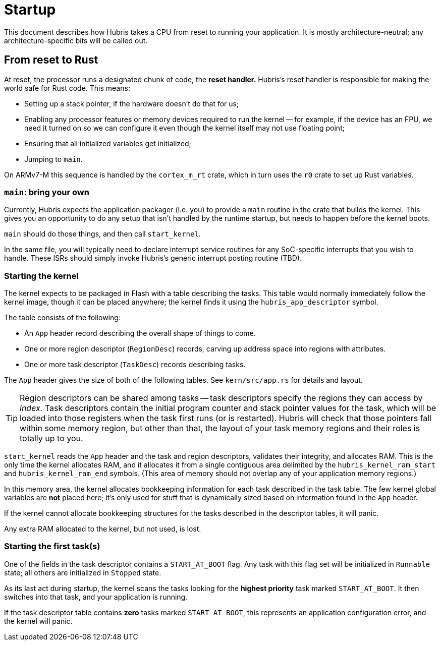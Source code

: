 = Startup

This document describes how Hubris takes a CPU from reset to running your
application. It is mostly architecture-neutral; any architecture-specific bits
will be called out.

== From reset to Rust

At reset, the processor runs a designated chunk of code, the *reset handler.*
Hubris's reset handler is responsible for making the world safe for Rust code.
This means:

- Setting up a stack pointer, if the hardware doesn't do that for us;

- Enabling any processor features or memory devices required to run the kernel
  -- for example, if the device has an FPU, we need it turned on so we can
  configure it even though the kernel itself may not use floating point;

- Ensuring that all initialized variables get initialized;

- Jumping to `main`.

On ARMv7-M this sequence is handled by the `cortex_m_rt` crate, which in turn
uses the `r0` crate to set up Rust variables.

=== `main`: bring your own

Currently, Hubris expects the application packager (i.e. you) to provide a
`main` routine in the crate that builds the kernel. This gives you an
opportunity to do any setup that isn't handled by the runtime startup, but needs
to happen before the kernel boots.

`main` should do those things, and then call `start_kernel`.

In the same file, you will typically need to declare interrupt service routines
for any SoC-specific interrupts that you wish to handle. These ISRs should
simply invoke Hubris's generic interrupt posting routine (TBD).

=== Starting the kernel

The kernel expects to be packaged in Flash with a table describing the tasks.
This table would normally immediately follow the kernel image, though it can be
placed anywhere; the kernel finds it using the `hubris_app_descriptor` symbol.

The table consists of the following:

- An `App` header record describing the overall shape of things to come.
- One or more region descriptor (`RegionDesc`) records, carving up address space
  into regions with attributes.
- One or more task descriptor (`TaskDesc`) records describing tasks.

The `App` header gives the size of both of the following tables. See
`kern/src/app.rs` for details and layout.

TIP: Region descriptors can be shared among tasks -- task descriptors specify
the regions they can access by _index_. Task descriptors contain the initial
program counter and stack pointer values for the task, which will be loaded into
those registers when the task first runs (or is restarted). Hubris will check
that those pointers fall within some memory region, but other than that, the
layout of your task memory regions and their roles is totally up to you.

`start_kernel` reads the `App` header and the task and region descriptors,
validates their integrity, and allocates RAM. This is the only time the kernel
allocates RAM, and it allocates it from a single contiguous area delimited by
the `hubris_kernel_ram_start` and `hubris_kernel_ram_end` symbols. (This area of
memory should not overlap any of your application memory regions.)

In this memory area, the kernel allocates bookkeeping information for each task
described in the task table. The few kernel global variables are *not* placed
here; it's only used for stuff that is dynamically sized based on information
found in the `App` header.

If the kernel cannot allocate bookkeeping structures for the tasks described in
the descriptor tables, it will panic.

Any extra RAM allocated to the kernel, but not used, is lost.

=== Starting the first task(s)

One of the fields in the task descriptor contains a `START_AT_BOOT` flag. Any
task with this flag set will be initialized in `Runnable` state; all others are
initialized in `Stopped` state.

As its last act during startup, the kernel scans the tasks looking for the
*highest priority* task marked `START_AT_BOOT`. It then switches into that task,
and your application is running.

If the task descriptor table contains *zero* tasks marked `START_AT_BOOT`, this
represents an application configuration error, and the kernel will panic.
